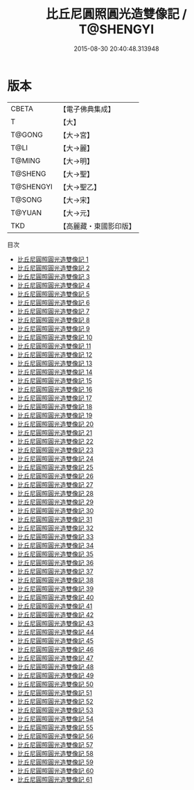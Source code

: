 #+TITLE: 比丘尼圓照圓光造雙像記 / T@SHENGYI

#+DATE: 2015-08-30 20:40:48.313948
* 版本
 |     CBETA|【電子佛典集成】|
 |         T|【大】     |
 |    T@GONG|【大→宮】   |
 |      T@LI|【大→麗】   |
 |    T@MING|【大→明】   |
 |   T@SHENG|【大→聖】   |
 | T@SHENGYI|【大→聖乙】  |
 |    T@SONG|【大→宋】   |
 |    T@YUAN|【大→元】   |
 |       TKD|【高麗藏・東國影印版】|
目次
 - [[file:KR6k0016_001.txt][比丘尼圓照圓光造雙像記 1]]
 - [[file:KR6k0016_002.txt][比丘尼圓照圓光造雙像記 2]]
 - [[file:KR6k0016_003.txt][比丘尼圓照圓光造雙像記 3]]
 - [[file:KR6k0016_004.txt][比丘尼圓照圓光造雙像記 4]]
 - [[file:KR6k0016_005.txt][比丘尼圓照圓光造雙像記 5]]
 - [[file:KR6k0016_006.txt][比丘尼圓照圓光造雙像記 6]]
 - [[file:KR6k0016_007.txt][比丘尼圓照圓光造雙像記 7]]
 - [[file:KR6k0016_008.txt][比丘尼圓照圓光造雙像記 8]]
 - [[file:KR6k0016_009.txt][比丘尼圓照圓光造雙像記 9]]
 - [[file:KR6k0016_010.txt][比丘尼圓照圓光造雙像記 10]]
 - [[file:KR6k0016_011.txt][比丘尼圓照圓光造雙像記 11]]
 - [[file:KR6k0016_012.txt][比丘尼圓照圓光造雙像記 12]]
 - [[file:KR6k0016_013.txt][比丘尼圓照圓光造雙像記 13]]
 - [[file:KR6k0016_014.txt][比丘尼圓照圓光造雙像記 14]]
 - [[file:KR6k0016_015.txt][比丘尼圓照圓光造雙像記 15]]
 - [[file:KR6k0016_016.txt][比丘尼圓照圓光造雙像記 16]]
 - [[file:KR6k0016_017.txt][比丘尼圓照圓光造雙像記 17]]
 - [[file:KR6k0016_018.txt][比丘尼圓照圓光造雙像記 18]]
 - [[file:KR6k0016_019.txt][比丘尼圓照圓光造雙像記 19]]
 - [[file:KR6k0016_020.txt][比丘尼圓照圓光造雙像記 20]]
 - [[file:KR6k0016_021.txt][比丘尼圓照圓光造雙像記 21]]
 - [[file:KR6k0016_022.txt][比丘尼圓照圓光造雙像記 22]]
 - [[file:KR6k0016_023.txt][比丘尼圓照圓光造雙像記 23]]
 - [[file:KR6k0016_024.txt][比丘尼圓照圓光造雙像記 24]]
 - [[file:KR6k0016_025.txt][比丘尼圓照圓光造雙像記 25]]
 - [[file:KR6k0016_026.txt][比丘尼圓照圓光造雙像記 26]]
 - [[file:KR6k0016_027.txt][比丘尼圓照圓光造雙像記 27]]
 - [[file:KR6k0016_028.txt][比丘尼圓照圓光造雙像記 28]]
 - [[file:KR6k0016_029.txt][比丘尼圓照圓光造雙像記 29]]
 - [[file:KR6k0016_030.txt][比丘尼圓照圓光造雙像記 30]]
 - [[file:KR6k0016_031.txt][比丘尼圓照圓光造雙像記 31]]
 - [[file:KR6k0016_032.txt][比丘尼圓照圓光造雙像記 32]]
 - [[file:KR6k0016_033.txt][比丘尼圓照圓光造雙像記 33]]
 - [[file:KR6k0016_034.txt][比丘尼圓照圓光造雙像記 34]]
 - [[file:KR6k0016_035.txt][比丘尼圓照圓光造雙像記 35]]
 - [[file:KR6k0016_036.txt][比丘尼圓照圓光造雙像記 36]]
 - [[file:KR6k0016_037.txt][比丘尼圓照圓光造雙像記 37]]
 - [[file:KR6k0016_038.txt][比丘尼圓照圓光造雙像記 38]]
 - [[file:KR6k0016_039.txt][比丘尼圓照圓光造雙像記 39]]
 - [[file:KR6k0016_040.txt][比丘尼圓照圓光造雙像記 40]]
 - [[file:KR6k0016_041.txt][比丘尼圓照圓光造雙像記 41]]
 - [[file:KR6k0016_042.txt][比丘尼圓照圓光造雙像記 42]]
 - [[file:KR6k0016_043.txt][比丘尼圓照圓光造雙像記 43]]
 - [[file:KR6k0016_044.txt][比丘尼圓照圓光造雙像記 44]]
 - [[file:KR6k0016_045.txt][比丘尼圓照圓光造雙像記 45]]
 - [[file:KR6k0016_046.txt][比丘尼圓照圓光造雙像記 46]]
 - [[file:KR6k0016_047.txt][比丘尼圓照圓光造雙像記 47]]
 - [[file:KR6k0016_048.txt][比丘尼圓照圓光造雙像記 48]]
 - [[file:KR6k0016_049.txt][比丘尼圓照圓光造雙像記 49]]
 - [[file:KR6k0016_050.txt][比丘尼圓照圓光造雙像記 50]]
 - [[file:KR6k0016_051.txt][比丘尼圓照圓光造雙像記 51]]
 - [[file:KR6k0016_052.txt][比丘尼圓照圓光造雙像記 52]]
 - [[file:KR6k0016_053.txt][比丘尼圓照圓光造雙像記 53]]
 - [[file:KR6k0016_054.txt][比丘尼圓照圓光造雙像記 54]]
 - [[file:KR6k0016_055.txt][比丘尼圓照圓光造雙像記 55]]
 - [[file:KR6k0016_056.txt][比丘尼圓照圓光造雙像記 56]]
 - [[file:KR6k0016_057.txt][比丘尼圓照圓光造雙像記 57]]
 - [[file:KR6k0016_058.txt][比丘尼圓照圓光造雙像記 58]]
 - [[file:KR6k0016_059.txt][比丘尼圓照圓光造雙像記 59]]
 - [[file:KR6k0016_060.txt][比丘尼圓照圓光造雙像記 60]]
 - [[file:KR6k0016_061.txt][比丘尼圓照圓光造雙像記 61]]
